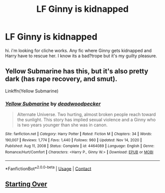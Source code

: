 #+TITLE: LF Ginny is kidnapped

* LF Ginny is kidnapped
:PROPERTIES:
:Author: JSGP1
:Score: 3
:DateUnix: 1618944444.0
:DateShort: 2021-Apr-20
:FlairText: Request
:END:
hi. i'm looking for cliche works. Any fic where Ginny gets kidnapped and Harry have to rescue her. I know its a bad?trope but it's my guilty pleasure.


** Yellow Submarine has this, but it's also pretty dark (has rape recovery, and smut).

Linkffn(Yellow Submarine)
:PROPERTIES:
:Author: Welfycat
:Score: 3
:DateUnix: 1618951687.0
:DateShort: 2021-Apr-21
:END:

*** [[https://www.fanfiction.net/s/4464089/1/][*/Yellow Submarine/*]] by [[https://www.fanfiction.net/u/386600/deadwoodpecker][/deadwoodpecker/]]

#+begin_quote
  Alternate Universe. Two hurting, almost broken people reach toward the sunlight. This story has implied sexual violence and a Ginny who is two years younger than she was in canon.
#+end_quote

^{/Site/:} ^{fanfiction.net} ^{*|*} ^{/Category/:} ^{Harry} ^{Potter} ^{*|*} ^{/Rated/:} ^{Fiction} ^{M} ^{*|*} ^{/Chapters/:} ^{34} ^{*|*} ^{/Words/:} ^{190,007} ^{*|*} ^{/Reviews/:} ^{1,774} ^{*|*} ^{/Favs/:} ^{1,440} ^{*|*} ^{/Follows/:} ^{960} ^{*|*} ^{/Updated/:} ^{Nov} ^{14,} ^{2020} ^{*|*} ^{/Published/:} ^{Aug} ^{11,} ^{2008} ^{*|*} ^{/Status/:} ^{Complete} ^{*|*} ^{/id/:} ^{4464089} ^{*|*} ^{/Language/:} ^{English} ^{*|*} ^{/Genre/:} ^{Romance/Hurt/Comfort} ^{*|*} ^{/Characters/:} ^{<Harry} ^{P.,} ^{Ginny} ^{W.>} ^{*|*} ^{/Download/:} ^{[[http://www.ff2ebook.com/old/ffn-bot/index.php?id=4464089&source=ff&filetype=epub][EPUB]]} ^{or} ^{[[http://www.ff2ebook.com/old/ffn-bot/index.php?id=4464089&source=ff&filetype=mobi][MOBI]]}

--------------

*FanfictionBot*^{2.0.0-beta} | [[https://github.com/FanfictionBot/reddit-ffn-bot/wiki/Usage][Usage]] | [[https://www.reddit.com/message/compose?to=tusing][Contact]]
:PROPERTIES:
:Author: FanfictionBot
:Score: 1
:DateUnix: 1618951712.0
:DateShort: 2021-Apr-21
:END:


** [[https://archiveofourown.org/works/571142/chapters/1023212][Starting Over]]
:PROPERTIES:
:Author: jimmyomeara25
:Score: 2
:DateUnix: 1618982902.0
:DateShort: 2021-Apr-21
:END:
